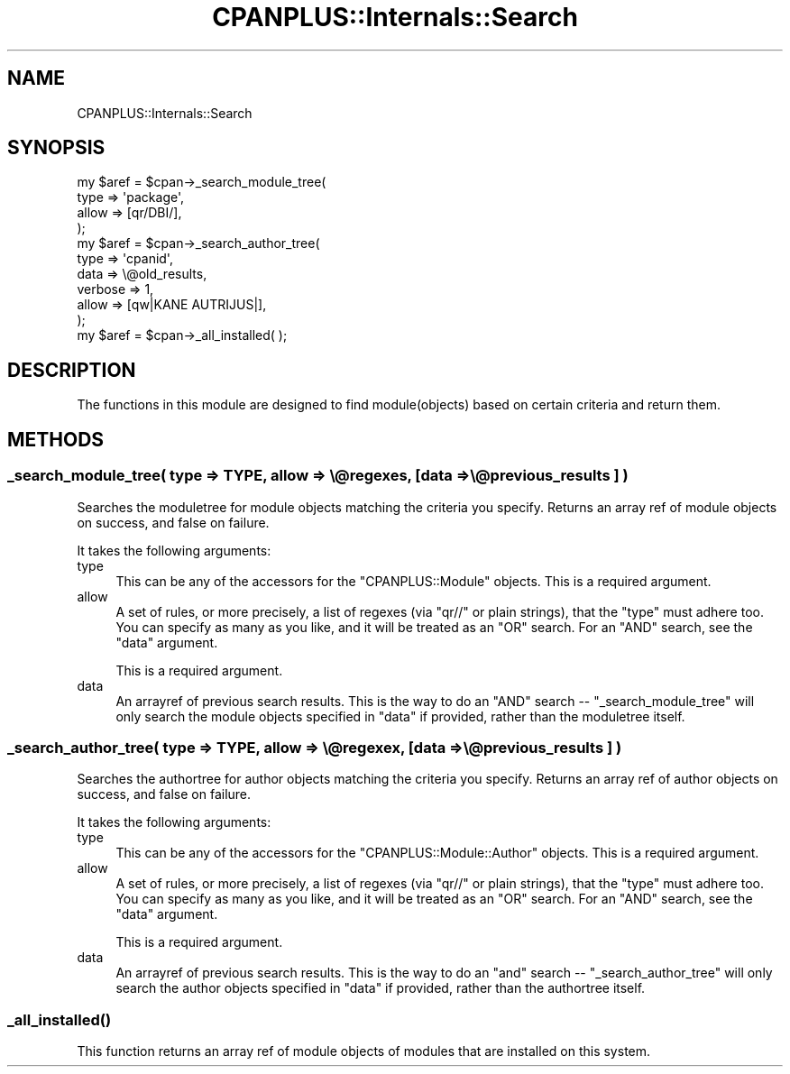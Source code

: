.\" Automatically generated by Pod::Man 2.25 (Pod::Simple 3.16)
.\"
.\" Standard preamble:
.\" ========================================================================
.de Sp \" Vertical space (when we can't use .PP)
.if t .sp .5v
.if n .sp
..
.de Vb \" Begin verbatim text
.ft CW
.nf
.ne \\$1
..
.de Ve \" End verbatim text
.ft R
.fi
..
.\" Set up some character translations and predefined strings.  \*(-- will
.\" give an unbreakable dash, \*(PI will give pi, \*(L" will give a left
.\" double quote, and \*(R" will give a right double quote.  \*(C+ will
.\" give a nicer C++.  Capital omega is used to do unbreakable dashes and
.\" therefore won't be available.  \*(C` and \*(C' expand to `' in nroff,
.\" nothing in troff, for use with C<>.
.tr \(*W-
.ds C+ C\v'-.1v'\h'-1p'\s-2+\h'-1p'+\s0\v'.1v'\h'-1p'
.ie n \{\
.    ds -- \(*W-
.    ds PI pi
.    if (\n(.H=4u)&(1m=24u) .ds -- \(*W\h'-12u'\(*W\h'-12u'-\" diablo 10 pitch
.    if (\n(.H=4u)&(1m=20u) .ds -- \(*W\h'-12u'\(*W\h'-8u'-\"  diablo 12 pitch
.    ds L" ""
.    ds R" ""
.    ds C` ""
.    ds C' ""
'br\}
.el\{\
.    ds -- \|\(em\|
.    ds PI \(*p
.    ds L" ``
.    ds R" ''
'br\}
.\"
.\" Escape single quotes in literal strings from groff's Unicode transform.
.ie \n(.g .ds Aq \(aq
.el       .ds Aq '
.\"
.\" If the F register is turned on, we'll generate index entries on stderr for
.\" titles (.TH), headers (.SH), subsections (.SS), items (.Ip), and index
.\" entries marked with X<> in POD.  Of course, you'll have to process the
.\" output yourself in some meaningful fashion.
.ie \nF \{\
.    de IX
.    tm Index:\\$1\t\\n%\t"\\$2"
..
.    nr % 0
.    rr F
.\}
.el \{\
.    de IX
..
.\}
.\"
.\" Accent mark definitions (@(#)ms.acc 1.5 88/02/08 SMI; from UCB 4.2).
.\" Fear.  Run.  Save yourself.  No user-serviceable parts.
.    \" fudge factors for nroff and troff
.if n \{\
.    ds #H 0
.    ds #V .8m
.    ds #F .3m
.    ds #[ \f1
.    ds #] \fP
.\}
.if t \{\
.    ds #H ((1u-(\\\\n(.fu%2u))*.13m)
.    ds #V .6m
.    ds #F 0
.    ds #[ \&
.    ds #] \&
.\}
.    \" simple accents for nroff and troff
.if n \{\
.    ds ' \&
.    ds ` \&
.    ds ^ \&
.    ds , \&
.    ds ~ ~
.    ds /
.\}
.if t \{\
.    ds ' \\k:\h'-(\\n(.wu*8/10-\*(#H)'\'\h"|\\n:u"
.    ds ` \\k:\h'-(\\n(.wu*8/10-\*(#H)'\`\h'|\\n:u'
.    ds ^ \\k:\h'-(\\n(.wu*10/11-\*(#H)'^\h'|\\n:u'
.    ds , \\k:\h'-(\\n(.wu*8/10)',\h'|\\n:u'
.    ds ~ \\k:\h'-(\\n(.wu-\*(#H-.1m)'~\h'|\\n:u'
.    ds / \\k:\h'-(\\n(.wu*8/10-\*(#H)'\z\(sl\h'|\\n:u'
.\}
.    \" troff and (daisy-wheel) nroff accents
.ds : \\k:\h'-(\\n(.wu*8/10-\*(#H+.1m+\*(#F)'\v'-\*(#V'\z.\h'.2m+\*(#F'.\h'|\\n:u'\v'\*(#V'
.ds 8 \h'\*(#H'\(*b\h'-\*(#H'
.ds o \\k:\h'-(\\n(.wu+\w'\(de'u-\*(#H)/2u'\v'-.3n'\*(#[\z\(de\v'.3n'\h'|\\n:u'\*(#]
.ds d- \h'\*(#H'\(pd\h'-\w'~'u'\v'-.25m'\f2\(hy\fP\v'.25m'\h'-\*(#H'
.ds D- D\\k:\h'-\w'D'u'\v'-.11m'\z\(hy\v'.11m'\h'|\\n:u'
.ds th \*(#[\v'.3m'\s+1I\s-1\v'-.3m'\h'-(\w'I'u*2/3)'\s-1o\s+1\*(#]
.ds Th \*(#[\s+2I\s-2\h'-\w'I'u*3/5'\v'-.3m'o\v'.3m'\*(#]
.ds ae a\h'-(\w'a'u*4/10)'e
.ds Ae A\h'-(\w'A'u*4/10)'E
.    \" corrections for vroff
.if v .ds ~ \\k:\h'-(\\n(.wu*9/10-\*(#H)'\s-2\u~\d\s+2\h'|\\n:u'
.if v .ds ^ \\k:\h'-(\\n(.wu*10/11-\*(#H)'\v'-.4m'^\v'.4m'\h'|\\n:u'
.    \" for low resolution devices (crt and lpr)
.if \n(.H>23 .if \n(.V>19 \
\{\
.    ds : e
.    ds 8 ss
.    ds o a
.    ds d- d\h'-1'\(ga
.    ds D- D\h'-1'\(hy
.    ds th \o'bp'
.    ds Th \o'LP'
.    ds ae ae
.    ds Ae AE
.\}
.rm #[ #] #H #V #F C
.\" ========================================================================
.\"
.IX Title "CPANPLUS::Internals::Search 3"
.TH CPANPLUS::Internals::Search 3 "2011-12-23" "perl v5.14.2" "Perl Programmers Reference Guide"
.\" For nroff, turn off justification.  Always turn off hyphenation; it makes
.\" way too many mistakes in technical documents.
.if n .ad l
.nh
.SH "NAME"
CPANPLUS::Internals::Search
.SH "SYNOPSIS"
.IX Header "SYNOPSIS"
.Vb 4
\&    my $aref = $cpan\->_search_module_tree(
\&                        type    => \*(Aqpackage\*(Aq,
\&                        allow   => [qr/DBI/],
\&                    );
\&
\&    my $aref = $cpan\->_search_author_tree(
\&                        type    => \*(Aqcpanid\*(Aq,
\&                        data    => \e@old_results,
\&                        verbose => 1,
\&                        allow   => [qw|KANE AUTRIJUS|],
\&                    );
\&
\&    my $aref = $cpan\->_all_installed( );
.Ve
.SH "DESCRIPTION"
.IX Header "DESCRIPTION"
The functions in this module are designed to find module(objects)
based on certain criteria and return them.
.SH "METHODS"
.IX Header "METHODS"
.SS "_search_module_tree( type => \s-1TYPE\s0, allow => \e@regexes, [data => \e@previous_results ] )"
.IX Subsection "_search_module_tree( type => TYPE, allow => @regexes, [data => @previous_results ] )"
Searches the moduletree for module objects matching the criteria you
specify. Returns an array ref of module objects on success, and false
on failure.
.PP
It takes the following arguments:
.IP "type" 4
.IX Item "type"
This can be any of the accessors for the \f(CW\*(C`CPANPLUS::Module\*(C'\fR objects.
This is a required argument.
.IP "allow" 4
.IX Item "allow"
A set of rules, or more precisely, a list of regexes (via \f(CW\*(C`qr//\*(C'\fR or
plain strings), that the \f(CW\*(C`type\*(C'\fR must adhere too. You can specify as
many as you like, and it will be treated as an \f(CW\*(C`OR\*(C'\fR search.
For an \f(CW\*(C`AND\*(C'\fR search, see the \f(CW\*(C`data\*(C'\fR argument.
.Sp
This is a required argument.
.IP "data" 4
.IX Item "data"
An arrayref of previous search results. This is the way to do an \f(CW\*(C`AND\*(C'\fR
search \*(-- \f(CW\*(C`_search_module_tree\*(C'\fR will only search the module objects
specified in \f(CW\*(C`data\*(C'\fR if provided, rather than the moduletree itself.
.SS "_search_author_tree( type => \s-1TYPE\s0, allow => \e@regexex, [data => \e@previous_results ] )"
.IX Subsection "_search_author_tree( type => TYPE, allow => @regexex, [data => @previous_results ] )"
Searches the authortree for author objects matching the criteria you
specify. Returns an array ref of author objects on success, and false
on failure.
.PP
It takes the following arguments:
.IP "type" 4
.IX Item "type"
This can be any of the accessors for the \f(CW\*(C`CPANPLUS::Module::Author\*(C'\fR
objects. This is a required argument.
.IP "allow" 4
.IX Item "allow"
A set of rules, or more precisely, a list of regexes (via \f(CW\*(C`qr//\*(C'\fR or
plain strings), that the \f(CW\*(C`type\*(C'\fR must adhere too. You can specify as
many as you like, and it will be treated as an \f(CW\*(C`OR\*(C'\fR search.
For an \f(CW\*(C`AND\*(C'\fR search, see the \f(CW\*(C`data\*(C'\fR argument.
.Sp
This is a required argument.
.IP "data" 4
.IX Item "data"
An arrayref of previous search results. This is the way to do an \f(CW\*(C`and\*(C'\fR
search \*(-- \f(CW\*(C`_search_author_tree\*(C'\fR will only search the author objects
specified in \f(CW\*(C`data\*(C'\fR if provided, rather than the authortree itself.
.SS "\fI_all_installed()\fP"
.IX Subsection "_all_installed()"
This function returns an array ref of module objects of modules that
are installed on this system.
